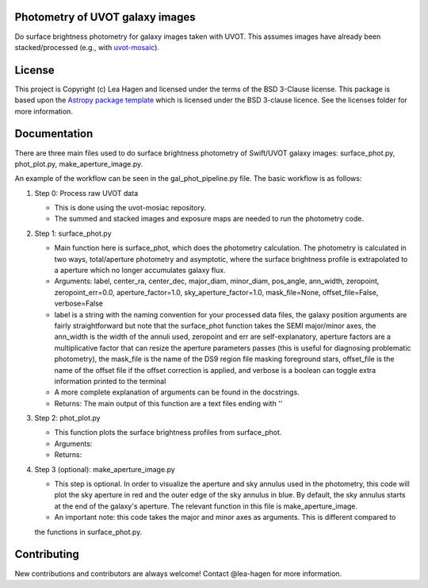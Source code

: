 Photometry of UVOT galaxy images
--------------------------------

.. image:: http://img.shields.io/badge/powered%20by-AstroPy-orange.svg?style=flat
    :target: http://www.astropy.org
    :alt: Powered by Astropy Badge

Do surface brightness photometry for galaxy images taken with UVOT.
This assumes images have already been stacked/processed (e.g., with 
`uvot-mosaic <https://github.com/UVOT-data-analysis/uvot-mosaic>`_).

License
-------

This project is Copyright (c) Lea Hagen and licensed under
the terms of the BSD 3-Clause license. This package is based upon
the `Astropy package template <https://github.com/astropy/package-template>`_
which is licensed under the BSD 3-clause licence. See the licenses folder for
more information.


Documentation
-------------
There are three main files used to do surface brightness photometry of Swift/UVOT
galaxy images: surface_phot.py, phot_plot.py, make_aperture_image.py.

An example of the workflow can be seen in the gal_phot_pipeline.py file. The basic workflow is as follows:

#.  Step 0: Process raw UVOT data

    *  This is done using the uvot-mosiac repository. 

    *  The summed and stacked images and exposure maps are needed to run the photometry code. 

#.  Step 1: surface_phot.py

    *  Main function here is surface_phot, which does the photometry calculation. The photometry is calculated in two ways, total/aperture photometry and asymptotic, where the surface brightness profile is extrapolated to a aperture which no longer accumulates galaxy flux. 
   
    *  Arguments: label, center_ra, center_dec, major_diam, minor_diam, pos_angle, ann_width, zeropoint, zeropoint_err=0.0, aperture_factor=1.0, sky_aperture_factor=1.0, mask_file=None, offset_file=False, verbose=False
   
    *  label is a string with the naming convention for your processed data files, the galaxy position arguments are fairly straightforward but note that the surface_phot function takes the SEMI major/minor axes, the ann_width is the width of the annuli used, zeropoint and err are self-explanatory, aperture factors are a multiplicative factor that can resize the aperture parameters passes (this is useful for diagnosing problematic photometry), the mask_file is the name of the DS9 region file masking foreground stars, offset_file is the name of the offset file if the offset correction is applied, and verbose is a boolean can toggle extra information printed to the terminal

    *  A more complete explanation of arguments can be found in the docstrings.  

    *  Returns: The main output of this function are a text files ending with ''

#.  Step 2: phot_plot.py

    *  This function plots the surface brightness profiles from surface_phot. 
   
    *  Arguments:
   
    *  Returns: 

#.  Step 3 (optional): make_aperture_image.py

    *  This step is optional. In order to visualize the aperture and sky annulus used in the photometry, this code will plot the sky aperture in red and the outer edge of the sky annulus in blue. By default, the sky annulus starts at the end of the galaxy's aperture. The relevant function in this file is make_aperture_image.  
   
    *  An important note: this code takes the major and minor axes as arguments. This is different compared to  
    the functions in surface_phot.py.


Contributing
------------

New contributions and contributors are always welcome!  Contact
@lea-hagen for more information.
